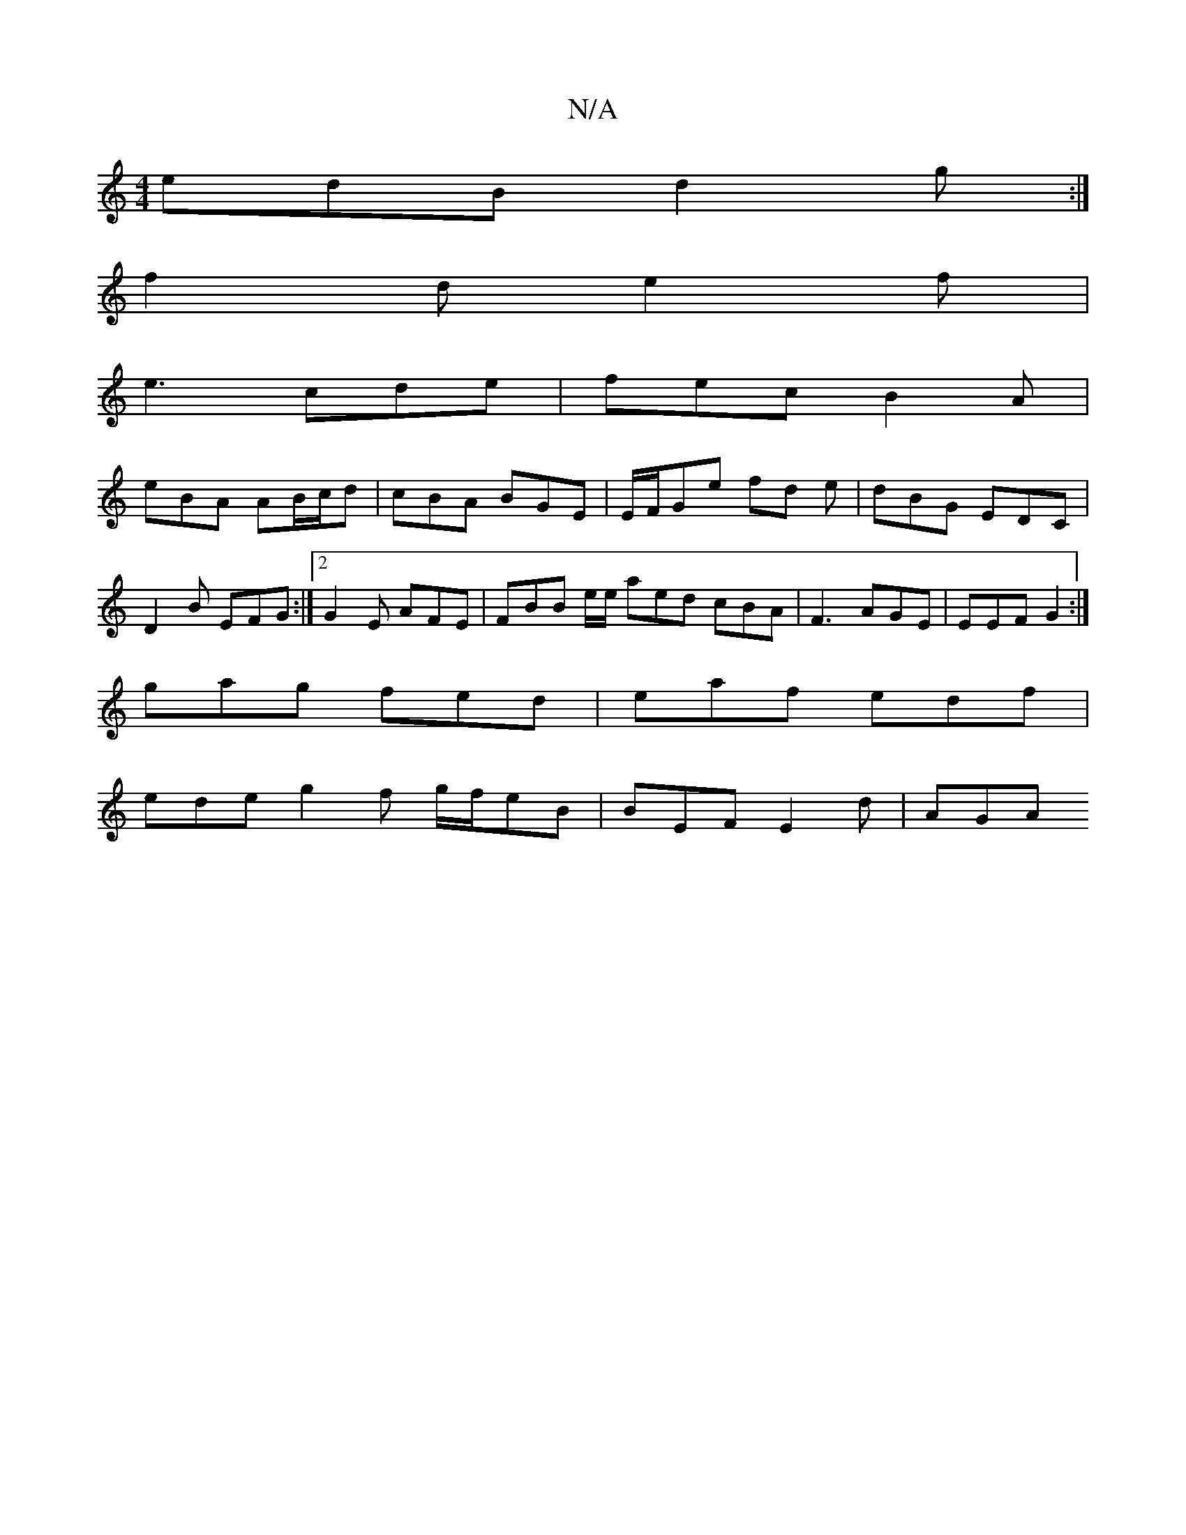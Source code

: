 X:1
T:N/A
M:4/4
R:N/A
K:Cmajor
 edB d2g :|
f2d e2f |
e3 cde | fec B2A |
eBA AB/c/d | cBA BGE | E/F/Ge fd e | dBG EDC | D2  B EFG :|2 G2 E AFE | FBB e/e/ aed cBA|F3 AGE | EEF G2 :|
 gag fed | eaf edf |
ede g2f g/f/eB| BEF E2 d | AGA